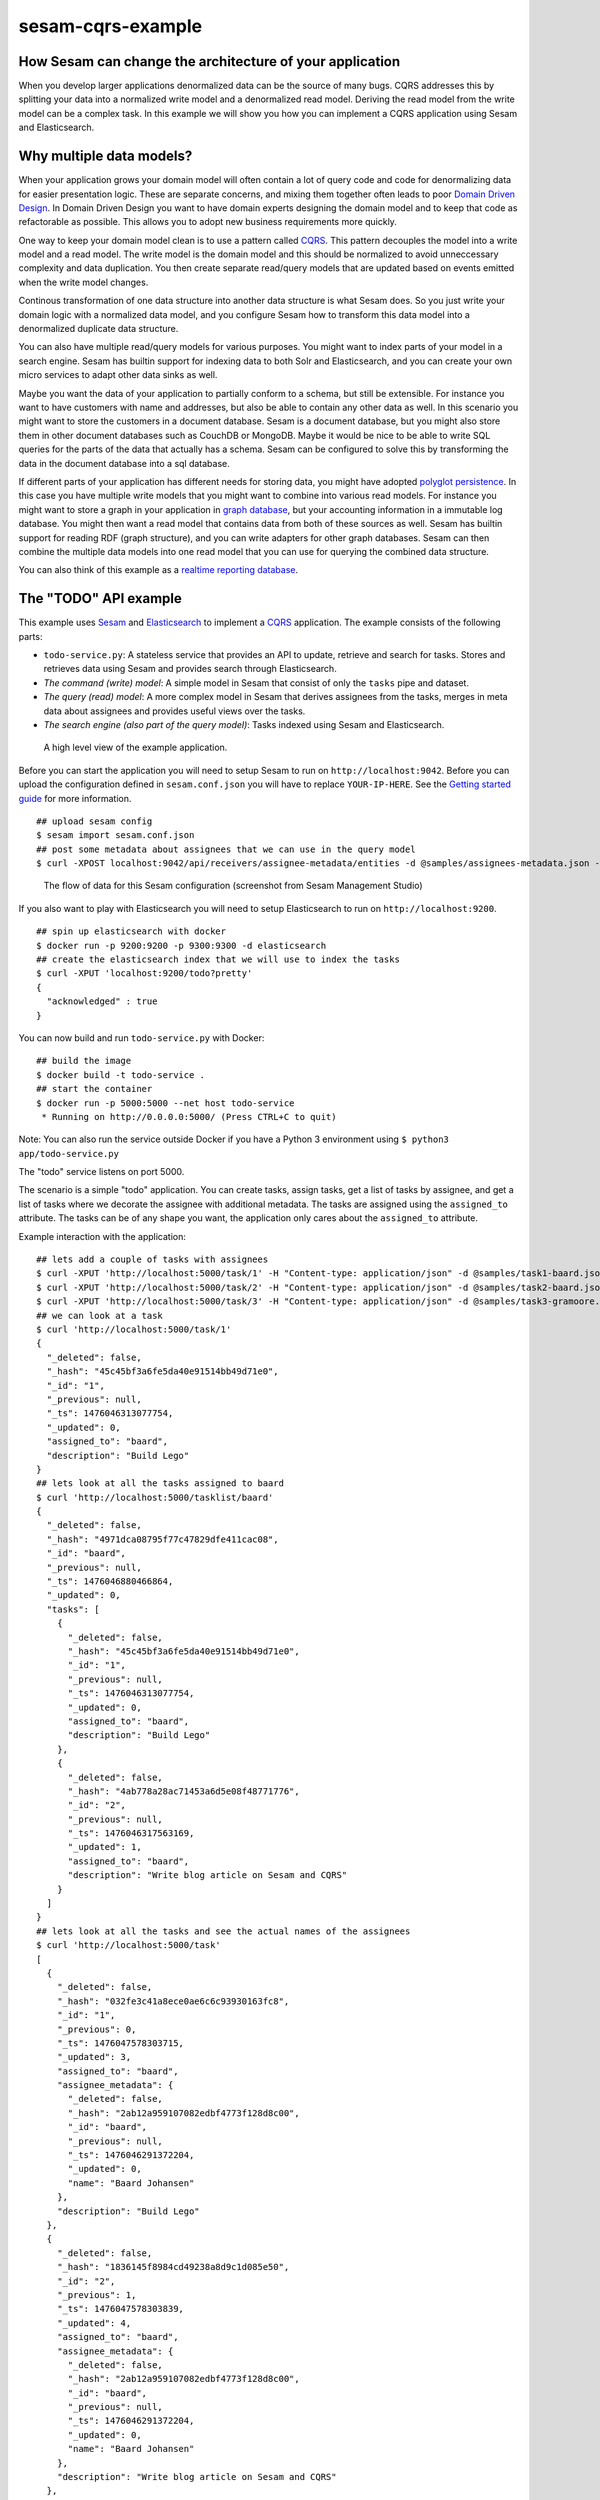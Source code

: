 ==================
sesam-cqrs-example
==================


How Sesam can change the architecture of your application
=========================================================

When you develop larger applications denormalized data can be the source of many bugs. CQRS addresses this by splitting your data into a normalized
write model and a denormalized read model. Deriving the read model from the write model can be a complex task. In this example we will show you how you
can implement a CQRS application using Sesam and Elasticsearch.

Why multiple data models?
=========================

When your application grows your domain model will often contain a lot of query code and code for denormalizing data for easier presentation logic.
These are separate concerns, and mixing them together often leads to poor `Domain Driven Design <https://en.wikipedia.org/wiki/Domain-driven_design>`_.
In Domain Driven Design you want to have domain experts designing the domain model and to keep that code as refactorable as possible. This allows you
to adopt new business requirements more quickly.

One way to keep your domain model clean is to use a pattern called `CQRS <http://martinfowler.com/bliki/CQRS.html>`_. This pattern decouples the model
into a write model and a read model. The write model is the domain model and this should be normalized to avoid unneccessary complexity and data duplication.
You then create separate read/query models that are updated based on events emitted when the write model changes.

Continous transformation of one data structure into another data structure is what Sesam does. So you just write your domain logic with a normalized data model, and
you configure Sesam how to transform this data model into a denormalized duplicate data structure.

You can also have multiple read/query models for various purposes. You might want to index parts of your model in a search engine. Sesam has builtin support for indexing
data to both Solr and Elasticsearch, and you can create your own micro services to adapt other data sinks as well.

Maybe you want the data of your application to partially conform to a schema, but still be extensible. For instance you want to have customers with name and addresses, but also
be able to contain any other data as well. In this scenario you might want to store the customers in a document database. Sesam is a document database, but you might also store them
in other document databases such as CouchDB or MongoDB. Maybe it would be nice to be able to write SQL queries for the parts of the data that actually has a schema. Sesam can
be configured to solve this by transforming the data in the document database into a sql database.

If different parts of your application has different needs for storing data, you might have adopted `polyglot persistence <http://martinfowler.com/bliki/PolyglotPersistence.html>`_.
In this case you have multiple write models that you might want to combine into various read models. For instance you might want to store a graph in your application
in `graph database <https://en.wikipedia.org/wiki/Graph_database>`_, but your accounting information in a immutable log database. You might then want a read model that contains data from both of these sources as well.
Sesam has builtin support for reading RDF (graph structure), and you can write adapters for other graph databases. Sesam can then combine the multiple data models into
one read model that you can use for querying the combined data structure.

You can also think of this example as a `realtime reporting database <http://martinfowler.com/bliki/ReportingDatabase.html>`_.

The "TODO" API example
======================

This example uses `Sesam <https://www.sesam.io/>`_ and `Elasticsearch <https://www.elastic.co/products/elasticsearch>`_ to implement a
`CQRS <https://msdn.microsoft.com/en-us/library/dn568103.aspx>`_ application. The example consists of the following parts:

- ``todo-service.py``: A stateless service that provides an API to update, retrieve and search for tasks. Stores and retrieves data using Sesam and provides search through Elasticsearch.
- *The command (write) model*: A simple model in Sesam that consist of only the ``tasks`` pipe and dataset.
- *The query (read) model*: A more complex model in Sesam that derives assignees from the tasks, merges in meta data about assignees and provides useful views over the tasks.
- *The search engine (also part of the query model)*: Tasks indexed using Sesam and Elasticsearch.

.. figure:: overview.png
    :alt: a drawing of the application architecture

    A high level view of the example application.

Before you can start the application you will need to setup Sesam to run on ``http://localhost:9042``. Before you can upload the configuration defined in
``sesam.conf.json`` you will have to replace ``YOUR-IP-HERE``. See the `Getting started guide <https://docs.sesam.io/overview.html#edit-the-configuration-files>`_
for more information.

::

  ## upload sesam config
  $ sesam import sesam.conf.json
  ## post some metadata about assignees that we can use in the query model
  $ curl -XPOST localhost:9042/api/receivers/assignee-metadata/entities -d @samples/assignees-metadata.json -H "Content-Type: application/json"

.. figure:: flows.png
    :alt: screenshot of the flows

    The flow of data for this Sesam configuration (screenshot from Sesam Management Studio)

If you also want to play with Elasticsearch you will need to setup Elasticsearch to run on ``http://localhost:9200``.

::

    ## spin up elasticsearch with docker
    $ docker run -p 9200:9200 -p 9300:9300 -d elasticsearch
    ## create the elasticsearch index that we will use to index the tasks
    $ curl -XPUT 'localhost:9200/todo?pretty'
    {
      "acknowledged" : true
    }

You can now build and run ``todo-service.py`` with Docker:

::

    ## build the image
    $ docker build -t todo-service .
    ## start the container
    $ docker run -p 5000:5000 --net host todo-service
     * Running on http://0.0.0.0:5000/ (Press CTRL+C to quit)

Note: You can also run the service outside Docker if you have a Python 3 environment using ``$ python3 app/todo-service.py``

The "todo" service listens on port 5000.

The scenario is a simple "todo" application. You can create tasks, assign tasks, get a list of tasks by assignee, and get a list of tasks where we decorate the assignee with additional metadata.
The tasks are assigned using the ``assigned_to`` attribute. The tasks can be of any shape you want, the application only cares about the ``assigned_to`` attribute.

Example interaction with the application:

::

    ## lets add a couple of tasks with assignees
    $ curl -XPUT 'http://localhost:5000/task/1' -H "Content-type: application/json" -d @samples/task1-baard.json
    $ curl -XPUT 'http://localhost:5000/task/2' -H "Content-type: application/json" -d @samples/task2-baard.json
    $ curl -XPUT 'http://localhost:5000/task/3' -H "Content-type: application/json" -d @samples/task3-gramoore.json
    ## we can look at a task
    $ curl 'http://localhost:5000/task/1'
    {
      "_deleted": false,
      "_hash": "45c45bf3a6fe5da40e91514bb49d71e0",
      "_id": "1",
      "_previous": null,
      "_ts": 1476046313077754,
      "_updated": 0,
      "assigned_to": "baard",
      "description": "Build Lego"
    }
    ## lets look at all the tasks assigned to baard
    $ curl 'http://localhost:5000/tasklist/baard'
    {
      "_deleted": false,
      "_hash": "4971dca08795f77c47829dfe411cac08",
      "_id": "baard",
      "_previous": null,
      "_ts": 1476046880466864,
      "_updated": 0,
      "tasks": [
        {
          "_deleted": false,
          "_hash": "45c45bf3a6fe5da40e91514bb49d71e0",
          "_id": "1",
          "_previous": null,
          "_ts": 1476046313077754,
          "_updated": 0,
          "assigned_to": "baard",
          "description": "Build Lego"
        },
        {
          "_deleted": false,
          "_hash": "4ab778a28ac71453a6d5e08f48771776",
          "_id": "2",
          "_previous": null,
          "_ts": 1476046317563169,
          "_updated": 1,
          "assigned_to": "baard",
          "description": "Write blog article on Sesam and CQRS"
        }
      ]
    }
    ## lets look at all the tasks and see the actual names of the assignees
    $ curl 'http://localhost:5000/task'
    [
      {
        "_deleted": false,
        "_hash": "032fe3c41a8ece0ae6c6c93930163fc8",
        "_id": "1",
        "_previous": 0,
        "_ts": 1476047578303715,
        "_updated": 3,
        "assigned_to": "baard",
        "assignee_metadata": {
          "_deleted": false,
          "_hash": "2ab12a959107082edbf4773f128d8c00",
          "_id": "baard",
          "_previous": null,
          "_ts": 1476046291372204,
          "_updated": 0,
          "name": "Baard Johansen"
        },
        "description": "Build Lego"
      },
      {
        "_deleted": false,
        "_hash": "1836145f8984cd49238a8d9c1d085e50",
        "_id": "2",
        "_previous": 1,
        "_ts": 1476047578303839,
        "_updated": 4,
        "assigned_to": "baard",
        "assignee_metadata": {
          "_deleted": false,
          "_hash": "2ab12a959107082edbf4773f128d8c00",
          "_id": "baard",
          "_previous": null,
          "_ts": 1476046291372204,
          "_updated": 0,
          "name": "Baard Johansen"
        },
        "description": "Write blog article on Sesam and CQRS"
      },
      {
        "_deleted": false,
        "_hash": "d2884584370622952d46ff3d375820b3",
        "_id": "3",
        "_previous": 2,
        "_ts": 1476047578303940,
        "_updated": 5,
        "assigned_to": "gramoore",
        "assignee_metadata": {
          "_deleted": false,
          "_hash": "a11aa0556878a1ef3654179035979afd",
          "_id": "gramoore",
          "_previous": null,
          "_ts": 1476046291372373,
          "_updated": 1,
          "name": "Graham Moore"
        },
        "description": "Implement micro services in Sesam"
      }
    ]
    ## lets see if we can find all tasks that contains Lego
    $ curl 'http://localhost:5000/search/lego'
    {
      "_shards": {
        "failed": 0,
        "successful": 15,
        "total": 15
      },
      "hits": {
        "hits": [
          {
            "_id": "1",
            "_index": "todo",
            "_score": 0.095891505,
            "_source": {
              "assigned_to": "baard",
              "assignee_metadata": {
                "_deleted": false,
                "_hash": "2ab12a959107082edbf4773f128d8c00",
                "_id": "baard",
                "_previous": null,
                "_ts": 1476046291372204,
                "_updated": 0,
                "name": "Baard Johansen"
              },
              "description": "Build Lego"
            },
            "_type": "task"
          }
        ],
        "max_score": 0.095891505,
        "total": 1
      },
      "timed_out": false,
      "took": 8
    }
    ## lets finish (delete) the Lego task
    $ curl -XDELETE 'http://localhost:5000/task/1'
    {
      "_deleted": true,
      "_hash": "45c45bf3a6fe5da40e91514bb49d71e0",
      "_id": "1",
      "_previous": null,
      "_ts": 1476046313077754,
      "_updated": 0,
      "assigned_to": "baard",
      "description": "Build Lego"
    }
    ## and see that it is now gone from the search index, the tasklist and the list of tasks
    $ curl 'http://localhost:5000/search/lego'
    {
      "_shards": {
        "failed": 0,
        "successful": 15,
        "total": 15
      },
      "hits": {
        "hits": [],
        "max_score": null,
        "total": 0
      },
      "timed_out": false,
      "took": 6
    }
    $ curl 'http://localhost:5000/tasklist/baard'
    {
      "_deleted": false,
      "_hash": "a168cb34dcc3c2bc971aa2a81bd9a7b5",
      "_id": "baard",
      "_previous": 0,
      "_ts": 1476050335179952,
      "_updated": 4,
      "tasks": [
        {
          "_deleted": false,
          "_hash": "4ab778a28ac71453a6d5e08f48771776",
          "_id": "2",
          "_previous": null,
          "_ts": 1476046317563169,
          "_updated": 1,
          "assigned_to": "baard",
          "description": "Write blog article on Sesam and CQRS"
        }
      ]
    }
    $ curl 'http://localhost:5000/task'
    [
      {
        "_deleted": false,
        "_hash": "1836145f8984cd49238a8d9c1d085e50",
        "_id": "2",
        "_previous": 1,
        "_ts": 1476047578303839,
        "_updated": 4,
        "assigned_to": "baard",
        "assignee_metadata": {
          "_deleted": false,
          "_hash": "2ab12a959107082edbf4773f128d8c00",
          "_id": "baard",
          "_previous": null,
          "_ts": 1476046291372204,
          "_updated": 0,
          "name": "Baard Johansen"
        },
        "description": "Write blog article on Sesam and CQRS"
      },
      {
        "_deleted": false,
        "_hash": "d2884584370622952d46ff3d375820b3",
        "_id": "3",
        "_previous": 6,
        "_ts": 1476050304824843,
        "_updated": 7,
        "assigned_to": "gramoore",
        "assignee_metadata": {
          "_deleted": false,
          "_hash": "a11aa0556878a1ef3654179035979afd",
          "_id": "gramoore",
          "_previous": null,
          "_ts": 1476046291372373,
          "_updated": 1,
          "name": "Graham Moore"
        },
        "description": "Implement micro services in Sesam"
      }
    ]

Note the example uses `curl <https://curl.haxx.se/>`_ to send the request and `jq <https://stedolan.github.io/jq/>`_ prettify the response.
